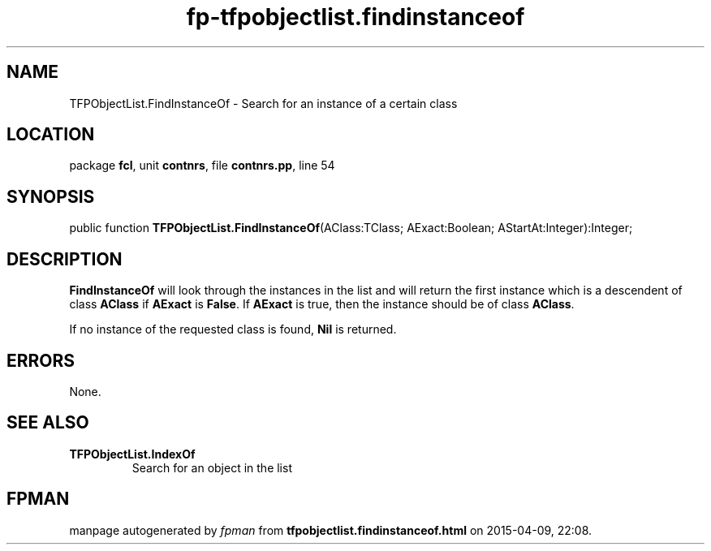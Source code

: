.\" file autogenerated by fpman
.TH "fp-tfpobjectlist.findinstanceof" 3 "2014-03-14" "fpman" "Free Pascal Programmer's Manual"
.SH NAME
TFPObjectList.FindInstanceOf - Search for an instance of a certain class
.SH LOCATION
package \fBfcl\fR, unit \fBcontnrs\fR, file \fBcontnrs.pp\fR, line 54
.SH SYNOPSIS
public function \fBTFPObjectList.FindInstanceOf\fR(AClass:TClass; AExact:Boolean; AStartAt:Integer):Integer;
.SH DESCRIPTION
\fBFindInstanceOf\fR will look through the instances in the list and will return the first instance which is a descendent of class \fBAClass\fR if \fBAExact\fR is \fBFalse\fR. If \fBAExact\fR is true, then the instance should be of class \fBAClass\fR.

If no instance of the requested class is found, \fBNil\fR is returned.


.SH ERRORS
None.


.SH SEE ALSO
.TP
.B TFPObjectList.IndexOf
Search for an object in the list

.SH FPMAN
manpage autogenerated by \fIfpman\fR from \fBtfpobjectlist.findinstanceof.html\fR on 2015-04-09, 22:08.

